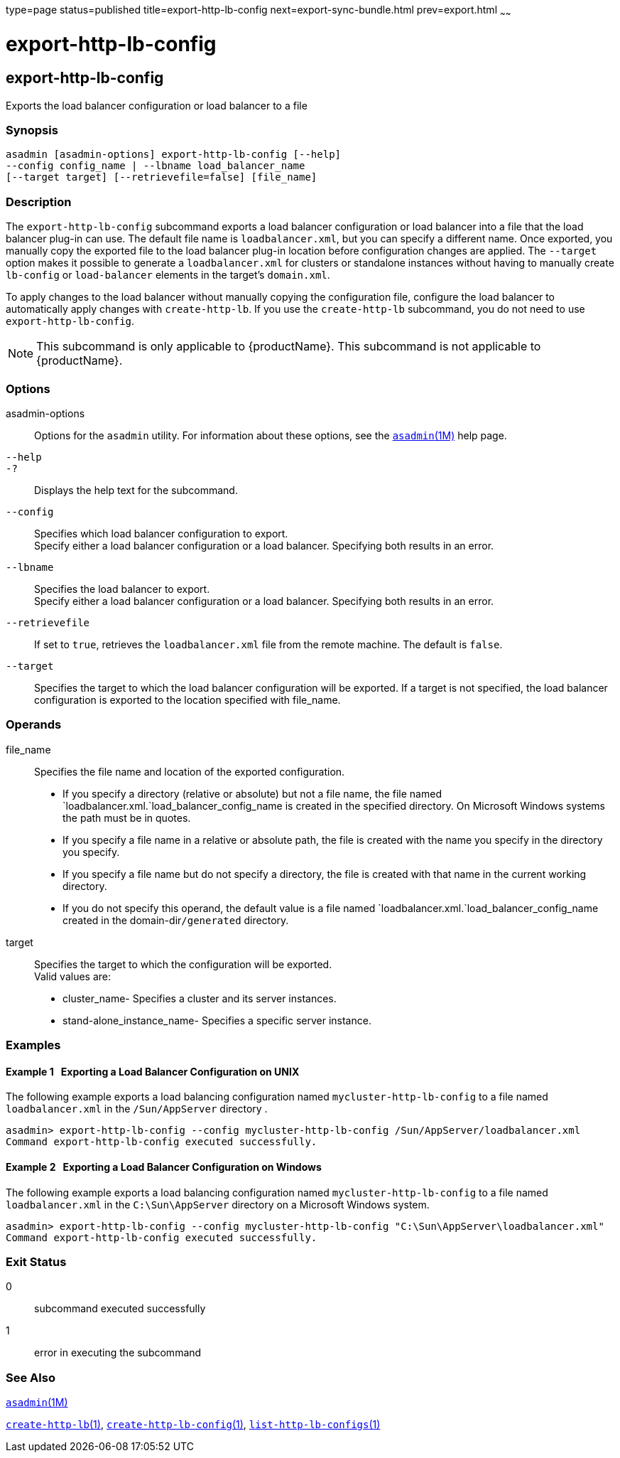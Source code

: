 type=page
status=published
title=export-http-lb-config
next=export-sync-bundle.html
prev=export.html
~~~~~~

= export-http-lb-config

[[export-http-lb-config]]

== export-http-lb-config

Exports the load balancer configuration or load balancer to a file

=== Synopsis

[source]
----
asadmin [asadmin-options] export-http-lb-config [--help]
--config config_name | --lbname load_balancer_name
[--target target] [--retrievefile=false] [file_name]
----

=== Description

The `export-http-lb-config` subcommand exports a load balancer
configuration or load balancer into a file that the load balancer
plug-in can use. The default file name is `loadbalancer.xml`, but you
can specify a different name. Once exported, you manually copy the
exported file to the load balancer plug-in location before configuration
changes are applied. The `--target` option makes it possible to generate
a `loadbalancer.xml` for clusters or standalone instances without having
to manually create `lb-config` or `load-balancer` elements in the
target's `domain.xml`.

To apply changes to the load balancer without manually copying the
configuration file, configure the load balancer to automatically apply
changes with `create-http-lb`. If you use the `create-http-lb`
subcommand, you do not need to use `export-http-lb-config`.


[NOTE]
====
This subcommand is only applicable to {productName}. This
subcommand is not applicable to {productName}.
====


=== Options

asadmin-options::
  Options for the `asadmin` utility. For information about these
  options, see the xref:asadmin.adoc#asadmin[`asadmin`(1M)] help page.
`--help`::
`-?`::
  Displays the help text for the subcommand.
`--config`::
  Specifies which load balancer configuration to export. +
  Specify either a load balancer configuration or a load balancer.
  Specifying both results in an error.
`--lbname`::
  Specifies the load balancer to export. +
  Specify either a load balancer configuration or a load balancer.
  Specifying both results in an error.
`--retrievefile`::
  If set to `true`, retrieves the `loadbalancer.xml` file from the
  remote machine. The default is `false`.
`--target`::
  Specifies the target to which the load balancer configuration will be
  exported. If a target is not specified, the load balancer
  configuration is exported to the location specified with file_name.

=== Operands

file_name::
  Specifies the file name and location of the exported configuration.

  * If you specify a directory (relative or absolute) but not a file
  name, the file named `loadbalancer.xml.`load_balancer_config_name is
  created in the specified directory. On Microsoft Windows systems the
  path must be in quotes.
  * If you specify a file name in a relative or absolute path, the file
  is created with the name you specify in the directory you specify.
  * If you specify a file name but do not specify a directory, the file
  is created with that name in the current working directory.
  * If you do not specify this operand, the default value is a file
  named `loadbalancer.xml.`load_balancer_config_name created in the
  domain-dir``/generated`` directory.
target::
  Specifies the target to which the configuration will be exported. +
  Valid values are:

  * cluster_name- Specifies a cluster and its server instances.
  * stand-alone_instance_name- Specifies a specific server instance.

=== Examples

[[sthref1166]]

==== Example 1   Exporting a Load Balancer Configuration on UNIX

The following example exports a load balancing configuration named
`mycluster-http-lb-config` to a file named `loadbalancer.xml` in the
`/Sun/AppServer` directory .

[source]
----
asadmin> export-http-lb-config --config mycluster-http-lb-config /Sun/AppServer/loadbalancer.xml
Command export-http-lb-config executed successfully.
----

[[sthref1167]]

==== Example 2   Exporting a Load Balancer Configuration on Windows

The following example exports a load balancing configuration named
`mycluster-http-lb-config` to a file named `loadbalancer.xml` in the
`C:\Sun\AppServer` directory on a Microsoft Windows system.

[source]
----
asadmin> export-http-lb-config --config mycluster-http-lb-config "C:\Sun\AppServer\loadbalancer.xml"
Command export-http-lb-config executed successfully.
----

=== Exit Status

0::
  subcommand executed successfully
1::
  error in executing the subcommand

=== See Also

xref:asadmin.adoc#asadmin[`asadmin`(1M)]

xref:create-http-lb.adoc#create-http-lb[`create-http-lb`(1)],
xref:create-http-lb-config.adoc#create-http-lb-config[`create-http-lb-config`(1)],
xref:list-http-lb-configs.adoc#list-http-lb-configs[`list-http-lb-configs`(1)]


